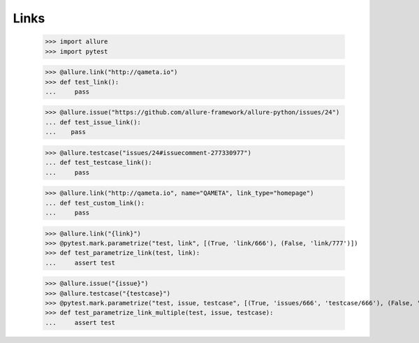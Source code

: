 Links
-----

    >>> import allure
    >>> import pytest

    >>> @allure.link("http://qameta.io")
    >>> def test_link():
    ...     pass


    >>> @allure.issue("https://github.com/allure-framework/allure-python/issues/24")
    ... def test_issue_link():
    ...    pass


    >>> @allure.testcase("issues/24#issuecomment-277330977")
    ... def test_testcase_link():
    ...     pass


    >>> @allure.link("http://qameta.io", name="QAMETA", link_type="homepage")
    ... def test_custom_link():
    ...     pass

    >>> @allure.link("{link}")
    >>> @pytest.mark.parametrize("test, link", [(True, 'link/666'), (False, 'link/777')])
    >>> def test_parametrize_link(test, link):
    ...     assert test

    >>> @allure.issue("{issue}")
    >>> @allure.testcase("{testcase}")
    >>> @pytest.mark.parametrize("test, issue, testcase", [(True, 'issues/666', 'testcase/666'), (False, 'issues/777', 'testcase/777')])
    >>> def test_parametrize_link_multiple(test, issue, testcase):
    ...     assert test